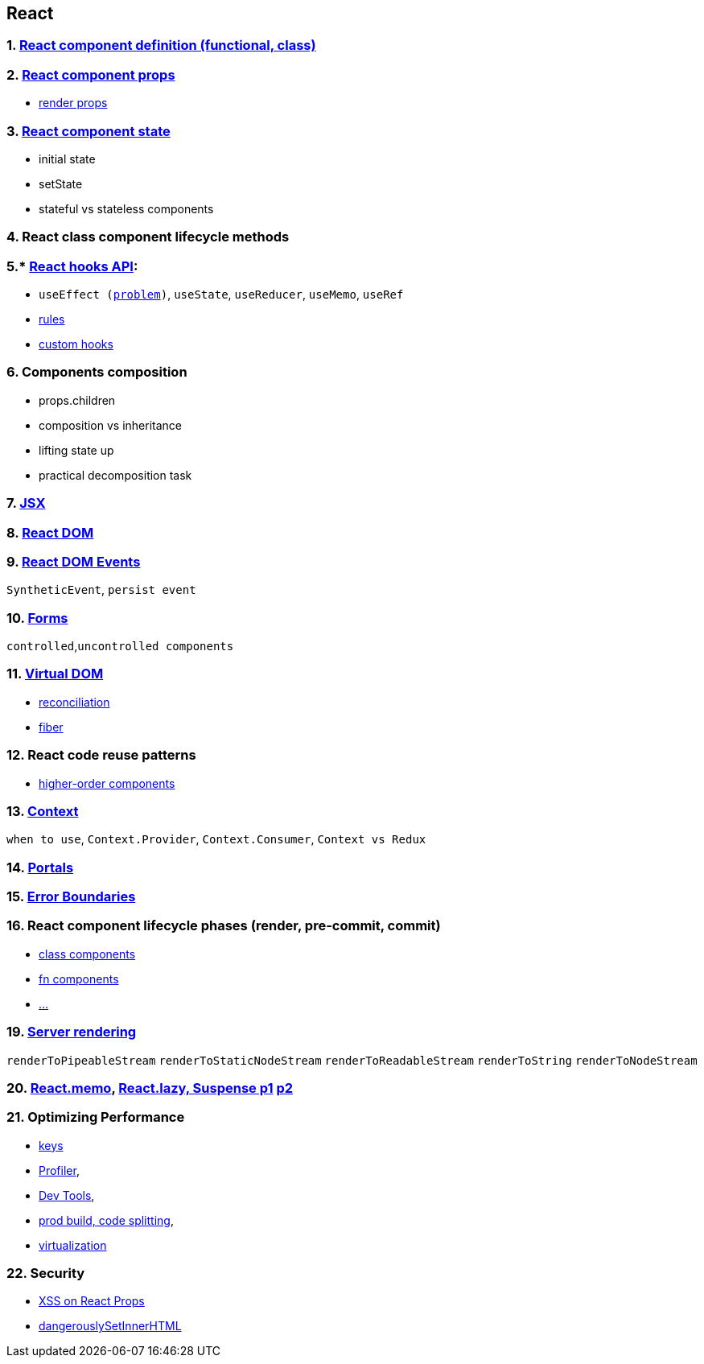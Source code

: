 == React
:toc:

=== 1. https://legacy.reactjs.org/docs/components-and-props.html#function-and-class-components[React component definition (functional, class)]
=== 2. https://react.dev/learn/passing-props-to-a-component[React component props]
- https://legacy.reactjs.org/docs/render-props.html[render props]

=== 3. https://react.dev/learn/state-a-components-memory[React component state]
- initial state
- setState
- stateful vs stateless components

=== 4. React class component lifecycle methods
=== 5.* https://react.dev/reference/react[React hooks API]:
- `useEffect (https://react.dev/learn/removing-effect-dependencies[problem])`, `useState`, `useReducer`, `useMemo`, `useRef`
- https://reactjs.org/docs/hooks-rules.html[rules]
- https://react.dev/learn/reusing-logic-with-custom-hooks[custom hooks]

=== 6. Components composition
- props.children
- composition vs inheritance
- lifting state up
- practical decomposition task

=== 7. https://react.dev/learn/writing-markup-with-jsx[JSX]
=== 8. https://react.dev/reference/react-dom[React DOM]
=== 9. https://react.dev/reference/react-dom/components/common#reference[React DOM Events]
`SyntheticEvent`, `persist event`

=== 10. https://react.dev/reference/react-dom/components#form-components:~:text=and%20dangerouslySetInnerHTML.-,Form%20components,-These%20built%2Din[Forms]
`controlled`,`uncontrolled components`

=== 11. https://legacy.reactjs.org/docs/faq-internals.html#what-is-the-virtual-dom[Virtual DOM]
- https://ru.reactjs.org/docs/reconciliation.html[reconciliation]
- https://github.com/acdlite/react-fiber-architecture[fiber]

=== 12. React code reuse patterns
- https://legacy.reactjs.org/docs/higher-order-components.html[higher-order components]

=== 13. https://react.dev/reference/react/createContext[Context]
`when to use`, `Context.Provider`, `Context.Consumer`, `Context vs Redux`

=== 14. https://react.dev/reference/react-dom/createPortal[Portals]
=== 15.  https://react.dev/reference/react/Component#catching-rendering-errors-with-an-error-boundary[Error Boundaries]

=== 16.  React component lifecycle phases (render, pre-commit, commit)
- https://vmarchesin.medium.com/the-react-lifecycle-step-by-step-47c0db0bfe73#:%7E:text=Pre%2Dcommit%20phase%3A%20Is%20a,any%20side%20effects%20are%20triggered[class components]
- https://react.dev/learn/render-and-commit[fn components]
- https://blog.isquaredsoftware.com/2020/05/blogged-answers-a-mostly-complete-guide-to-react-rendering-behavior/#render-and-commit-phases[...]

=== 19. https://react.dev/reference/react-dom/server[Server rendering]
`renderToPipeableStream`
`renderToStaticNodeStream`
`renderToReadableStream`
`renderToString`
`renderToNodeStream`


=== 20. https://react.dev/reference/react/memo[React.memo], https://react.dev/reference/react/lazy[React.lazy, Suspense p1] https://betterprogramming.pub/routing-and-code-splitting-in-react-fc7315f0bde4[p2]

=== 21. Optimizing Performance
- https://react.dev/learn/rendering-lists#keeping-list-items-in-order-with-key[keys]
- https://react.dev/reference/react/Profiler[Profiler],
- https://chrome.google.com/webstore/detail/react-developer-tools/fmkadmapgofadopljbjfkapdkoienihi?hl=en[Dev Tools],
- https://create-react-app.dev/docs/production-build/[prod build, code splitting],
- https://levelup.gitconnected.com/how-to-render-your-lists-faster-with-react-virtualization-5e327588c910[virtualization]

=== 22. Security
-  https://medium.com/javascript-security/avoiding-xss-in-react-is-still-hard-d2b5c7ad9412[XSS on React Props]
- https://blog.logrocket.com/using-dangerouslysetinnerhtml-in-a-react-application/[dangerouslySetInnerHTML]







